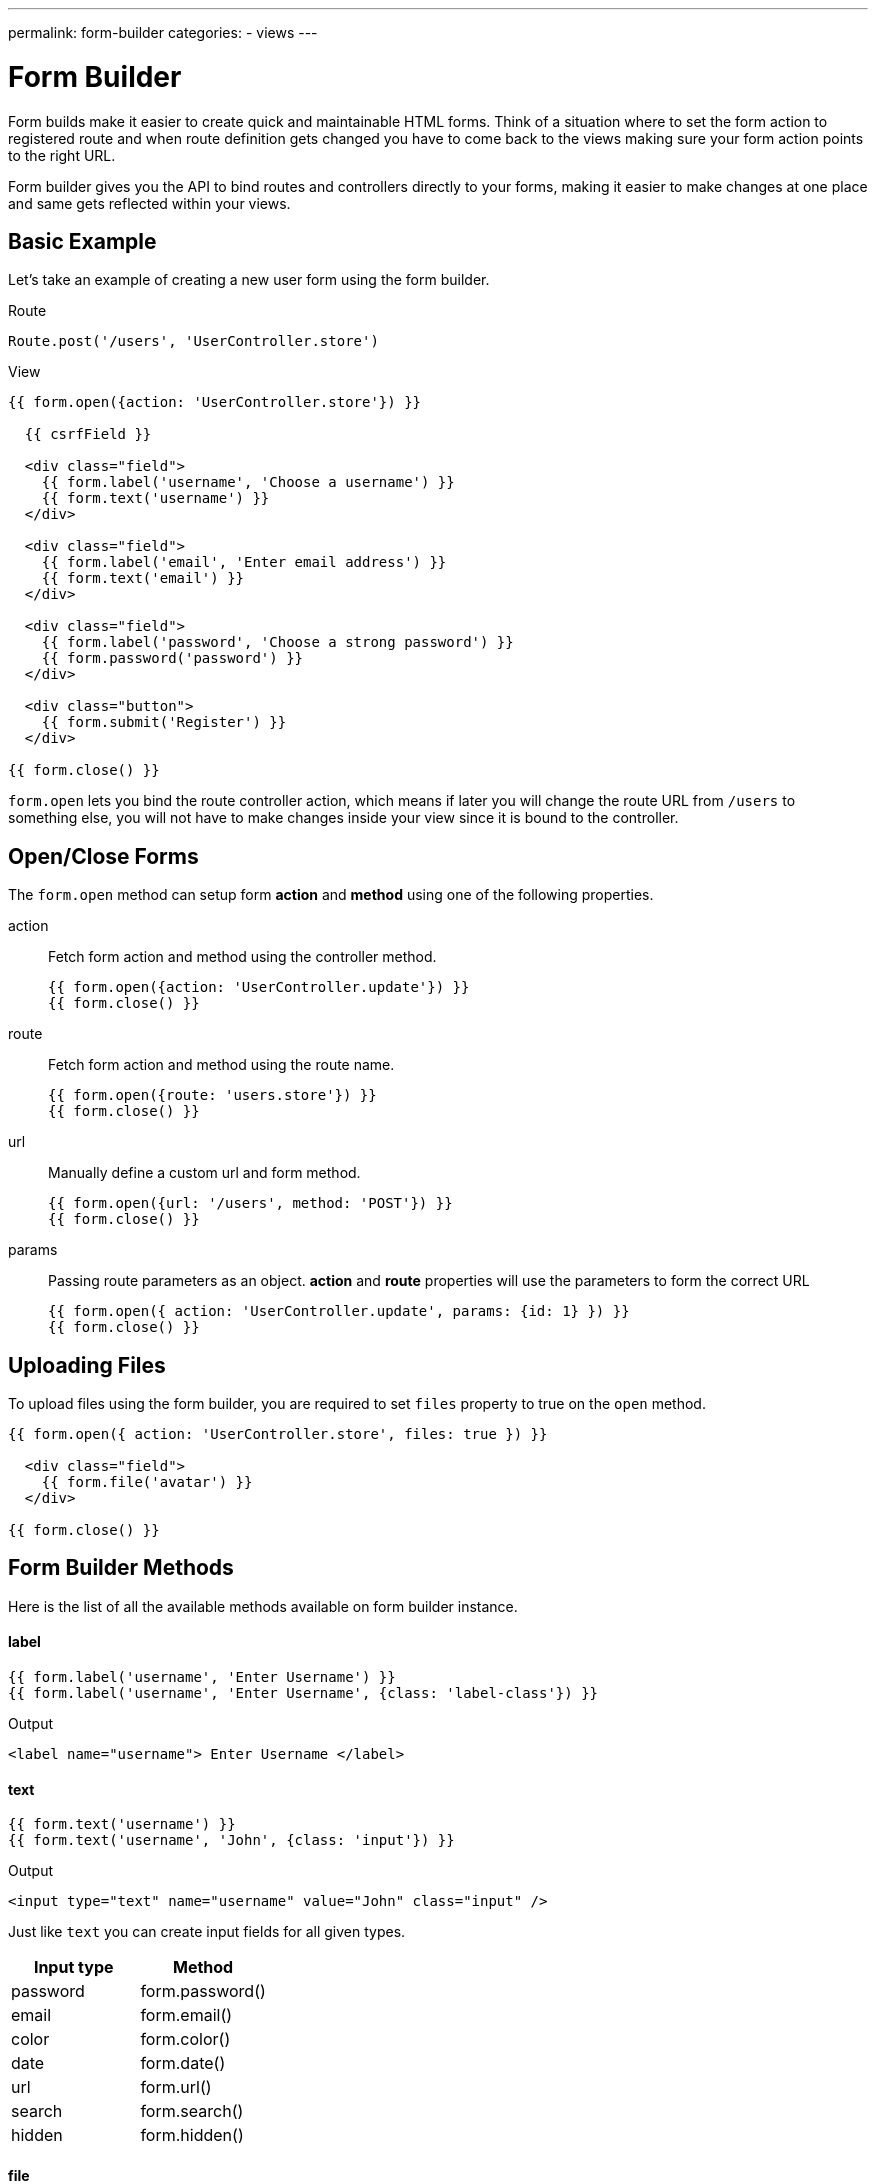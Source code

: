 ---
permalink: form-builder
categories:
- views
---

= Form Builder

toc::[]

Form builds make it easier to create quick and maintainable HTML forms. Think of a situation where to set the form action to registered route and when route definition gets changed you have to come back to the views making sure your form action points to the right URL.

Form builder gives you the API to bind routes and controllers directly to your forms, making it easier to make changes at one place and same gets reflected within your views.

== Basic Example
Let's take an example of creating a new user form using the form builder.

.Route
[source, javascript]
----
Route.post('/users', 'UserController.store')
----

.View
[source, twig]
----
{{ form.open({action: 'UserController.store'}) }}

  {{ csrfField }}

  <div class="field">
    {{ form.label('username', 'Choose a username') }}
    {{ form.text('username') }}
  </div>

  <div class="field">
    {{ form.label('email', 'Enter email address') }}
    {{ form.text('email') }}
  </div>

  <div class="field">
    {{ form.label('password', 'Choose a strong password') }}
    {{ form.password('password') }}
  </div>

  <div class="button">
    {{ form.submit('Register') }}
  </div>

{{ form.close() }}
----

`form.open` lets you bind the route controller action, which means if later you will change the route URL from `/users` to something else, you will not have to make changes inside your view since it is bound to the controller.

== Open/Close Forms
The `form.open` method can setup form *action* and *method* using one of the following properties.

action::
Fetch form action and method using the controller method.
+
[source, twig]
----
{{ form.open({action: 'UserController.update'}) }}
{{ form.close() }}
----

route::
Fetch form action and method using the route name.
+
[source, twig]
----
{{ form.open({route: 'users.store'}) }}
{{ form.close() }}
----

url::
Manually define a custom url and form method.
+
[source, twig]
----
{{ form.open({url: '/users', method: 'POST'}) }}
{{ form.close() }}
----

params::
Passing route parameters as an object. *action* and *route* properties will use the parameters to form the correct URL
+
[source, twig]
----
{{ form.open({ action: 'UserController.update', params: {id: 1} }) }}
{{ form.close() }}
----

== Uploading Files
To upload files using the form builder, you are required to set `files` property to true on the `open` method.

[source, twig]
----
{{ form.open({ action: 'UserController.store', files: true }) }}

  <div class="field">
    {{ form.file('avatar') }}
  </div>

{{ form.close() }}
----

== Form Builder Methods
Here is the list of all the available methods available on form builder instance.

==== label
[source, twig]
----
{{ form.label('username', 'Enter Username') }}
{{ form.label('username', 'Enter Username', {class: 'label-class'}) }}
----

.Output
[source, html]
----
<label name="username"> Enter Username </label>
----

==== text
[source, twig]
----
{{ form.text('username') }}
{{ form.text('username', 'John', {class: 'input'}) }}
----

.Output
[source, html]
----
<input type="text" name="username" value="John" class="input" />
----

Just like `text` you can create input fields for all given types.

[options="header"]

|====
| Input type | Method
| password | form.password()
| email | form.email()
| color | form.color()
| date | form.date()
| url | form.url()
| search | form.search()
| hidden | form.hidden()
|====


==== file
Create a file upload button

[source, twig]
----
{{ form.file('avatar') }}
----

==== textarea
[source, twig]
----
{{ form.textarea('description') }}
{{ form.textarea('description', value) }}
{{ form.textarea('description', value, {class: 'big'}) }}
----

==== radio
[source, twig]
----
{{ form.radio('gender', 'male') }}
{{ form.radio('gender', 'female', true) }}
----

==== checkbox
[source, twig]
----
{{ form.checkbox('terms', 'agree') }}
{{ form.checkbox('terms', 'agree', true) }}
----

==== select
[source, twig]
----
{{ form.select('countries', ['India', 'US', 'UK'], null, 'Select Country') }}
----

.Output
[source, html]
----
<select name="countries">
  <option value="">Select Country</option>
  <option value="India">India</option>
  <option value="US">US</option>
  <option value="UK">UK</option>
</select>
----

Also, you can pass an object of key/value pairs in place of the plain array.

[source, twig]
----
{{ form.select('countries', {ind: 'India', us: 'Usa'}) }}
----

.Output
[source, html]
----
<select name="countries">
  <option value="ind">India</option>
  <option value="us">US</option>
</select>
----

You can also define *selected* options for a select box.

[source, twig]
----
{{ form.select(
    'countries',
    {ind: 'India', us: 'Usa', uk: 'UK'},
    ['ind', 'us'],
    'Select Country',
    {multiple: true}
  )
}}
----

.Output

[source, html]
----
<select name="countries" multiple>
  <option value="">Select Country</option>
  <option value="ind" selected>India</option>
  <option value="us" selected>US</option>
  <option value="us">US</option>
</select>
----

==== selectRange
Create a select box with multiple options inside the given range.

[source, twig]
----
{{ form.selectRange('days', 1, 30) }}
----

.Output

[source, html]
----
<select name="days">
  <option value="1">1</option>
  <option value="2">3</option>
  <option value="3">3</option>
  ...
</select>
----

==== submit
[source, twig]
----
{{ form.submit('Create Account', 'create') }}
----

.Output
[source, html]
----
<input type="submit" name="create" value="Create Account" />
----

==== button
[source, twig]
----
{{ form.button('Create Account', 'create') }}
----

.Output
[source, html]
----
<button type="submit" name="create"> Create Account </button>
----

==== resetButton
[source, twig]
----
{{ form.resetButton('Clear') }}
----

.Output
[source, html]
----
<button type="reset" name="Clear"> Clear </button>
----
